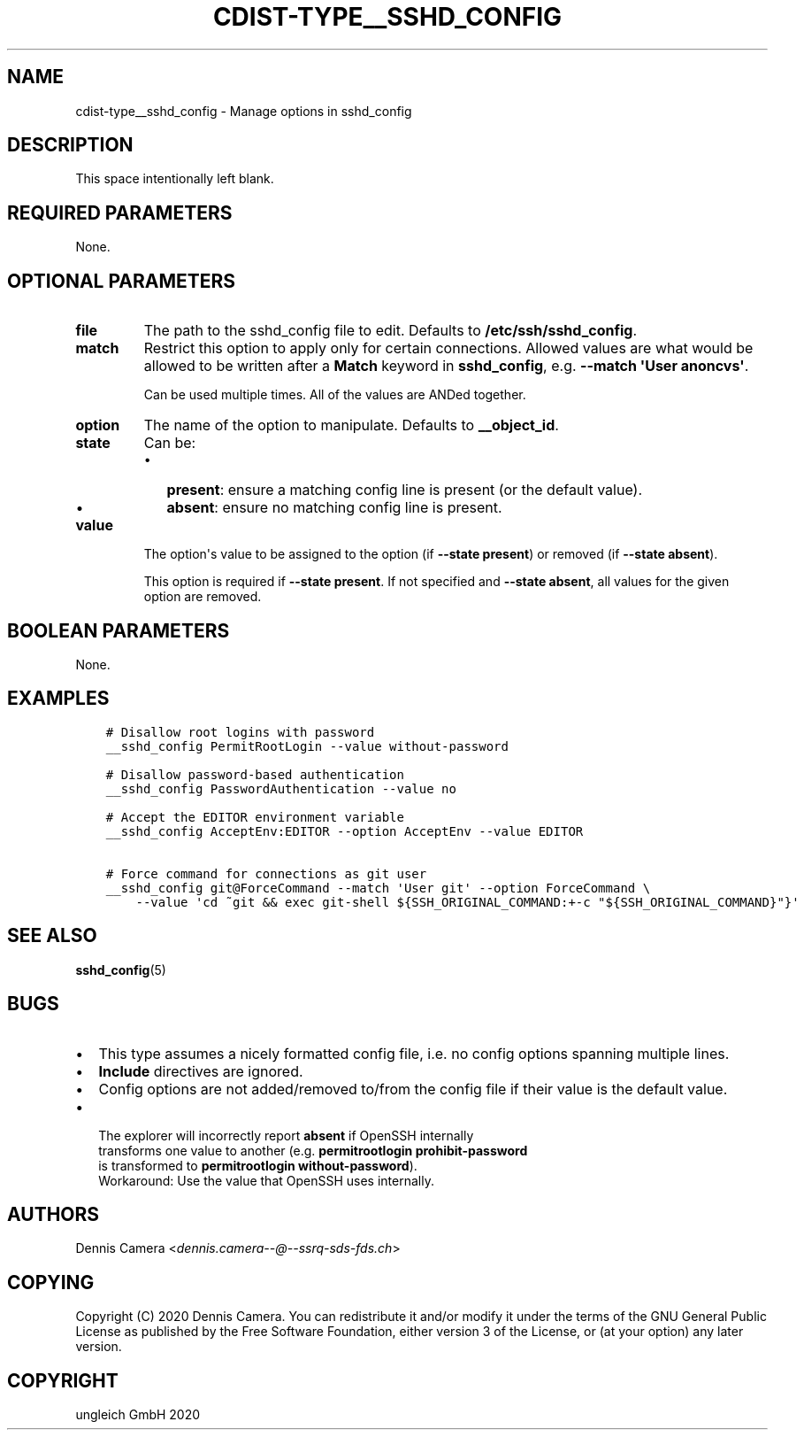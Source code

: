 .\" Man page generated from reStructuredText.
.
.TH "CDIST-TYPE__SSHD_CONFIG" "7" "Feb 28, 2021" "6.9.5" "cdist"
.
.nr rst2man-indent-level 0
.
.de1 rstReportMargin
\\$1 \\n[an-margin]
level \\n[rst2man-indent-level]
level margin: \\n[rst2man-indent\\n[rst2man-indent-level]]
-
\\n[rst2man-indent0]
\\n[rst2man-indent1]
\\n[rst2man-indent2]
..
.de1 INDENT
.\" .rstReportMargin pre:
. RS \\$1
. nr rst2man-indent\\n[rst2man-indent-level] \\n[an-margin]
. nr rst2man-indent-level +1
.\" .rstReportMargin post:
..
.de UNINDENT
. RE
.\" indent \\n[an-margin]
.\" old: \\n[rst2man-indent\\n[rst2man-indent-level]]
.nr rst2man-indent-level -1
.\" new: \\n[rst2man-indent\\n[rst2man-indent-level]]
.in \\n[rst2man-indent\\n[rst2man-indent-level]]u
..
.SH NAME
.sp
cdist\-type__sshd_config \- Manage options in sshd_config
.SH DESCRIPTION
.sp
This space intentionally left blank.
.SH REQUIRED PARAMETERS
.sp
None.
.SH OPTIONAL PARAMETERS
.INDENT 0.0
.TP
.B file
The path to the sshd_config file to edit.
Defaults to \fB/etc/ssh/sshd_config\fP\&.
.TP
.B match
Restrict this option to apply only for certain connections.
Allowed values are what would be allowed to be written after a \fBMatch\fP
keyword in \fBsshd_config\fP, e.g. \fB\-\-match \(aqUser anoncvs\(aq\fP\&.
.sp
Can be used multiple times. All of the values are ANDed together.
.TP
.B option
The name of the option to manipulate. Defaults to \fB__object_id\fP\&.
.TP
.B state
Can be:
.INDENT 7.0
.IP \(bu 2
\fBpresent\fP: ensure a matching config line is present (or the default
value).
.IP \(bu 2
\fBabsent\fP: ensure no matching config line is present.
.UNINDENT
.TP
.B value
The option\(aqs value to be assigned to the option (if \fB\-\-state present\fP) or
removed (if \fB\-\-state absent\fP).
.sp
This option is required if \fB\-\-state present\fP\&. If not specified and
\fB\-\-state absent\fP, all values for the given option are removed.
.UNINDENT
.SH BOOLEAN PARAMETERS
.sp
None.
.SH EXAMPLES
.INDENT 0.0
.INDENT 3.5
.sp
.nf
.ft C
# Disallow root logins with password
__sshd_config PermitRootLogin \-\-value without\-password

# Disallow password\-based authentication
__sshd_config PasswordAuthentication \-\-value no

# Accept the EDITOR environment variable
__sshd_config AcceptEnv:EDITOR \-\-option AcceptEnv \-\-value EDITOR

# Force command for connections as git user
__sshd_config git@ForceCommand \-\-match \(aqUser git\(aq \-\-option ForceCommand \e
    \-\-value \(aqcd ~git && exec git\-shell ${SSH_ORIGINAL_COMMAND:+\-c "${SSH_ORIGINAL_COMMAND}"}\(aq
.ft P
.fi
.UNINDENT
.UNINDENT
.SH SEE ALSO
.sp
\fBsshd_config\fP(5)
.SH BUGS
.INDENT 0.0
.IP \(bu 2
This type assumes a nicely formatted config file,
i.e. no config options spanning multiple lines.
.IP \(bu 2
\fBInclude\fP directives are ignored.
.IP \(bu 2
Config options are not added/removed to/from the config file if their value is
the default value.
.IP \(bu 2
.nf
The explorer will incorrectly report \fBabsent\fP if OpenSSH internally
transforms one value to another (e.g. \fBpermitrootlogin prohibit\-password\fP
is transformed to \fBpermitrootlogin without\-password\fP).
Workaround: Use the value that OpenSSH uses internally.
.fi
.sp
.UNINDENT
.SH AUTHORS
.sp
Dennis Camera <\fI\%dennis.camera\-\-@\-\-ssrq\-sds\-fds.ch\fP>
.SH COPYING
.sp
Copyright (C) 2020 Dennis Camera. You can redistribute it
and/or modify it under the terms of the GNU General Public License as
published by the Free Software Foundation, either version 3 of the
License, or (at your option) any later version.
.SH COPYRIGHT
ungleich GmbH 2020
.\" Generated by docutils manpage writer.
.
